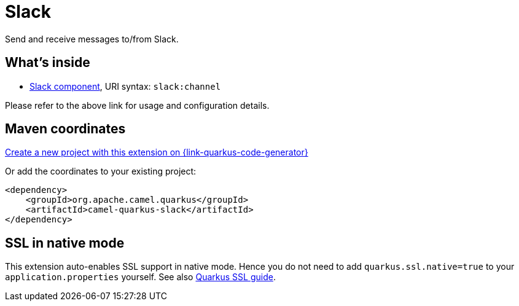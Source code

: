 // Do not edit directly!
// This file was generated by camel-quarkus-maven-plugin:update-extension-doc-page
[id="extensions-slack"]
= Slack
:page-aliases: extensions/slack.adoc
:linkattrs:
:cq-artifact-id: camel-quarkus-slack
:cq-native-supported: true
:cq-status: Stable
:cq-status-deprecation: Stable
:cq-description: Send and receive messages to/from Slack.
:cq-deprecated: false
:cq-jvm-since: 0.3.0
:cq-native-since: 0.3.0

ifeval::[{doc-show-badges} == true]
[.badges]
[.badge-key]##JVM since##[.badge-supported]##0.3.0## [.badge-key]##Native since##[.badge-supported]##0.3.0##
endif::[]

Send and receive messages to/from Slack.

[id="extensions-slack-whats-inside"]
== What's inside

* xref:{cq-camel-components}::slack-component.adoc[Slack component], URI syntax: `slack:channel`

Please refer to the above link for usage and configuration details.

[id="extensions-slack-maven-coordinates"]
== Maven coordinates

https://{link-quarkus-code-generator}/?extension-search=camel-quarkus-slack[Create a new project with this extension on {link-quarkus-code-generator}, window="_blank"]

Or add the coordinates to your existing project:

[source,xml]
----
<dependency>
    <groupId>org.apache.camel.quarkus</groupId>
    <artifactId>camel-quarkus-slack</artifactId>
</dependency>
----
ifeval::[{doc-show-user-guide-link} == true]
Check the xref:user-guide/index.adoc[User guide] for more information about writing Camel Quarkus applications.
endif::[]

[id="extensions-slack-ssl-in-native-mode"]
== SSL in native mode

This extension auto-enables SSL support in native mode. Hence you do not need to add
`quarkus.ssl.native=true` to your `application.properties` yourself. See also
https://quarkus.io/guides/native-and-ssl[Quarkus SSL guide].
